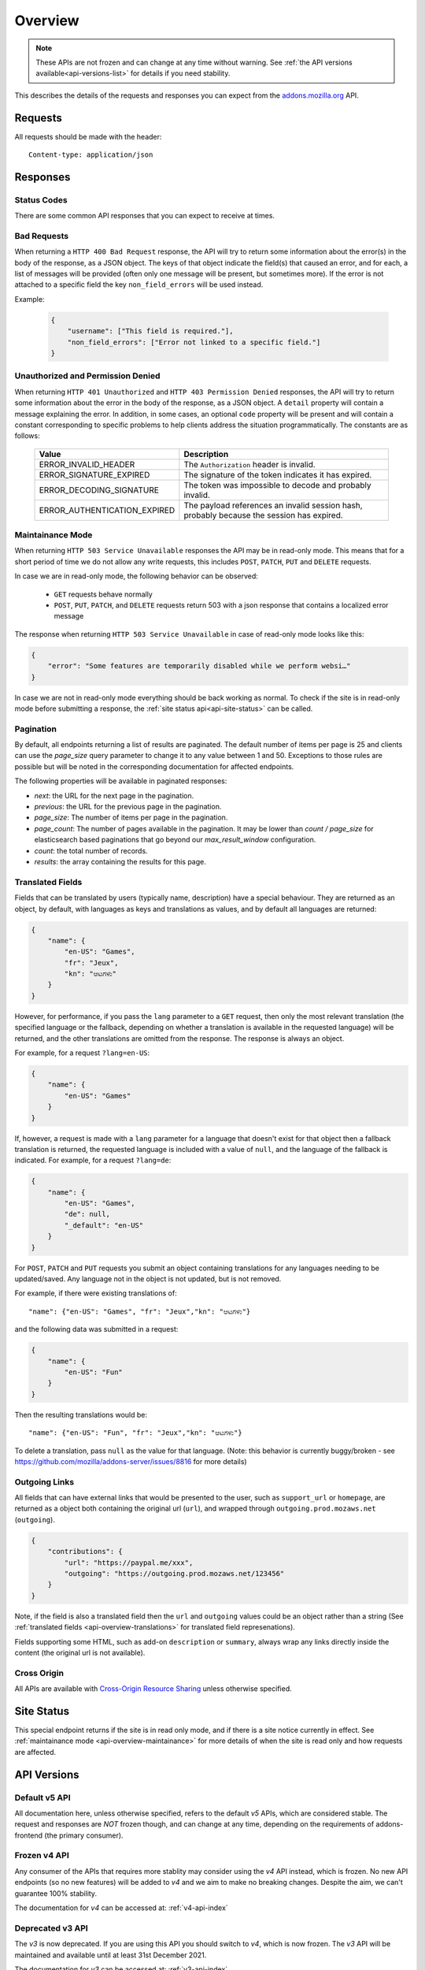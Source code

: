 .. _api-overview:

========
Overview
========

.. note::

    These APIs are not frozen and can change at any time without warning.
    See :ref:`the API versions available<api-versions-list>` for details
    if you need stability.

This describes the details of the requests and responses you can expect from
the `addons.mozilla.org <https://addons.mozilla.org/firefox/>`_ API.

--------
Requests
--------

All requests should be made with the header::

        Content-type: application/json

---------
Responses
---------

~~~~~~~~~~~~
Status Codes
~~~~~~~~~~~~

There are some common API responses that you can expect to receive at times.

.. http:get:: /api/v5/...

    :statuscode 200: Success.
    :statuscode 201: Creation successful.
    :statuscode 202: The request has been accepted for processing.
        This usually means one or more asyncronous tasks is being executed in
        the background so results aren't immediately visible.
    :statuscode 204: Success (no content is returned).
    :statuscode 400: There was a problem with the parameters sent with this
        request.
    :statuscode 401: Authentication is required or failed.
    :statuscode 403: You are not permitted to perform this action.
    :statuscode 404: The requested resource could not be found.
    :statuscode 451: The requested resource is not available for legal reasons.
    :statuscode 500: An unknown error occurred.
    :statuscode 503: The site is in maintenance mode at this current time and
        the operation can not be performed.

~~~~~~~~~~~~
Bad Requests
~~~~~~~~~~~~

When returning a ``HTTP 400 Bad Request`` response, the API will try to return
some information about the error(s) in the body of the response, as a JSON
object. The keys of that object indicate the field(s) that caused an error, and
for each, a list of messages will be provided (often only one message will be
present, but sometimes more). If the error is not attached to a specific field
the key ``non_field_errors`` will be used instead.

Example:

     .. code-block:: json

         {
             "username": ["This field is required."],
             "non_field_errors": ["Error not linked to a specific field."]
         }

~~~~~~~~~~~~~~~~~~~~~~~~~~~~~~~~~~
Unauthorized and Permission Denied
~~~~~~~~~~~~~~~~~~~~~~~~~~~~~~~~~~

When returning ``HTTP 401 Unauthorized`` and ``HTTP 403 Permission Denied``
responses, the API will try to return some information about the error in the
body of the response, as a JSON object. A ``detail`` property will contain a
message explaining the error. In addition, in some cases, an optional ``code``
property will be present and will contain a constant corresponding to
specific problems to help clients address the situation programmatically. The
constants are as follows:

    ============================  =====================================================
                           Value  Description
    ============================  =====================================================
            ERROR_INVALID_HEADER  The ``Authorization`` header is invalid.
         ERROR_SIGNATURE_EXPIRED  The signature of the token indicates it has expired.
        ERROR_DECODING_SIGNATURE  The token was impossible to decode and probably
                                  invalid.
    ERROR_AUTHENTICATION_EXPIRED  The payload references an invalid session hash,
                                  probably because the session has expired.
    ============================  =====================================================


.. _api-overview-maintainance:

~~~~~~~~~~~~~~~~~
Maintainance Mode
~~~~~~~~~~~~~~~~~

When returning ``HTTP 503 Service Unavailable`` responses the API may be in
read-only mode. This means that for a short period of time we do not allow any
write requests, this includes ``POST``, ``PATCH``, ``PUT`` and ``DELETE`` requests.

In case we are in read-only mode, the following behavior can be observed:

  * ``GET`` requests behave normally
  * ``POST``, ``PUT``, ``PATCH``, and ``DELETE`` requests return 503 with a json response that contains a localized error message

The response when returning ``HTTP 503 Service Unavailable`` in case of read-only mode looks like this:

.. code-block:: json

    {
        "error": "Some features are temporarily disabled while we perform websi…"
    }

In case we are not in read-only mode everything should be back working as normal.
To check if the site is in read-only mode before submitting a response, the :ref:`site status api<api-site-status>` can be called.

.. _api-overview-pagination:

~~~~~~~~~~
Pagination
~~~~~~~~~~

By default, all endpoints returning a list of results are paginated.
The default number of items per page is 25 and clients can use the `page_size`
query parameter to change it to any value between 1 and 50. Exceptions to those
rules are possible but will be noted in the corresponding documentation for
affected endpoints.

The following properties will be available in paginated responses:

* *next*: the URL for the next page in the pagination.
* *previous*: the URL for the previous page in the pagination.
* *page_size*: The number of items per page in the pagination.
* *page_count*: The number of pages available in the pagination. It may be
  lower than `count / page_size` for elasticsearch based paginations that
  go beyond our `max_result_window` configuration.
* *count*: the total number of records.
* *results*: the array containing the results for this page.


.. _api-overview-translations:

~~~~~~~~~~~~~~~~~
Translated Fields
~~~~~~~~~~~~~~~~~

Fields that can be translated by users (typically name, description) have a
special behaviour. They are returned as an object, by default, with languages as keys and
translations as values, and by default all languages are returned:

.. code-block:: json

    {
        "name": {
            "en-US": "Games",
            "fr": "Jeux",
            "kn": "ಆಟಗಳು"
        }
    }

However, for performance, if you pass the ``lang`` parameter to a ``GET``
request, then only the most relevant translation (the specified language or the
fallback, depending on whether a translation is available in the requested
language) will be returned, and the other translations are omitted from the response.
The response is always an object.

For example, for a request ``?lang=en-US``:

.. code-block:: json

    {
        "name": {
            "en-US": "Games"
        }
    }

If, however, a request is made with a ``lang`` parameter for a language that doesn't exist for that object
then a fallback translation is returned, the requested language is included with a value of ``null``, and the language of the fallback is indicated.
For example, for a request ``?lang=de``:

.. code-block:: json

    {
        "name": {
            "en-US": "Games",
            "de": null,
            "_default": "en-US"
        }
    }

For ``POST``, ``PATCH`` and ``PUT`` requests you submit an object containing
translations for any languages needing to be updated/saved.  Any language not
in the object is not updated, but is not removed.

For example, if there were existing translations of::

"name": {"en-US": "Games", "fr": "Jeux","kn": "ಆಟಗಳು"}

and the following data was submitted in a request:

.. code-block:: json

    {
        "name": {
            "en-US": "Fun"
        }
    }

Then the resulting translations would be::

"name": {"en-US": "Fun", "fr": "Jeux","kn": "ಆಟಗಳು"}

To delete a translation, pass ``null`` as the value for that language.
(Note: this behavior is currently buggy/broken - see
https://github.com/mozilla/addons-server/issues/8816 for more details)


.. _api-overview-outgoing:

~~~~~~~~~~~~~~
Outgoing Links
~~~~~~~~~~~~~~

All fields that can have external links that would be presented to the user,
such as ``support_url`` or ``homepage``, are returned as a object both containing the
original url (``url``), and wrapped through ``outgoing.prod.mozaws.net`` (``outgoing``).

.. code-block:: json

    {
        "contributions": {
            "url": "https://paypal.me/xxx",
            "outgoing": "https://outgoing.prod.mozaws.net/123456"
        }
    }

Note, if the field is also a translated field then the ``url`` and ``outgoing``
values could be an object rather than a string
(See :ref:`translated fields <api-overview-translations>` for translated field represenations).

Fields supporting some HTML, such as add-on ``description`` or ``summary``,
always wrap any links directly inside the content (the original url is not available).


~~~~~~~~~~~~
Cross Origin
~~~~~~~~~~~~

All APIs are available with `Cross-Origin Resource Sharing`_ unless otherwise
specified.


.. _`Cross-Origin Resource Sharing`: https://developer.mozilla.org/en-US/docs/HTTP/Access_control_CORS


.. _api-versions-list:


-----------
Site Status
-----------

.. _`api-site-status`:

This special endpoint returns if the site is in read only mode, and if there is a site notice currently in effect.
See :ref:`maintainance mode <api-overview-maintainance>` for more details of when the site is read only and how requests are affected.


.. http:get:: /api/v5/site/

    .. _site-status-object:

    :>json boolean read_only: Whether the site in read-only mode.
    :>json string|null notice: A site-wide notice about any current known difficulties or restrictions.  If this API is being consumed by a tool/frontend it should be displayed to the user.


------------
API Versions
------------

~~~~~~~~~~~~~~
Default v5 API
~~~~~~~~~~~~~~

All documentation here, unless otherwise specified, refers to the default `v5` APIs,
which are considered stable.
The request and responses are *NOT* frozen though, and can change at any time,
depending on the requirements of addons-frontend (the primary consumer).


~~~~~~~~~~~~~
Frozen v4 API
~~~~~~~~~~~~~

Any consumer of the APIs that requires more stablity may consider using
the `v4` API instead, which is frozen.  No new API endpoints (so no new features)
will be added to `v4` and we aim to make no breaking changes.
Despite the aim, we can't guarantee 100% stability.

The documentation for `v4` can be accessed at: :ref:`v4-api-index`


~~~~~~~~~~~~~~~~~
Deprecated v3 API
~~~~~~~~~~~~~~~~~

The `v3` is now deprecated.  If you are using this API you should switch to `v4`,
which is now frozen.
The `v3` API will be maintained and available until at least 31st December 2021.

The documentation for `v3` can be accessed at: :ref:`v3-api-index`


----------------
v4 API changelog
----------------

* 2018-05-18: renamed /reviews/ endpoint to /ratings/  https://github.com/mozilla/addons-server/issues/6849
* 2018-05-25: renamed ``rating.rating`` property to ``rating.score``  https://github.com/mozilla/addons-server/pull/8332
* 2018-06-05: dropped ``rating.title`` property https://github.com/mozilla/addons-server/issues/8144
* 2018-07-12: added ``type`` property to autocomplete API. This change was also backported to the `v3` API. https://github.com/mozilla/addons-server/issues/8803
* 2018-07-19: localised field values are always returned as objects, even if only a single language is requested.
  Setting a localised value with a string is removed too - it must always be an object of one or more translations.
  https://github.com/mozilla/addons-server/issues/8794
* 2018-07-18: added ``previews`` property to discovery API ``addons`` object. This change was also backported to the `v3` API. https://github.com/mozilla/addons-server/issues/8863
* 2018-07-20: dropped ``downloads`` property from the collection add-ons results. https://github.com/mozilla/addons-server/issues/8944
* 2018-08-16: added ``is_developer_reply`` property to ratings. This changed was also backported to the `v3` API. https://github.com/mozilla/addons-server/issues/8993
* 2018-09-13: added ``name`` and ``icon_url`` properties to the ``addon`` object in ratings. This changed was also backported to the `v3` API. https://github.com/mozilla/addons-server/issues/9357
* 2018-09-27: backed out "localised field values are always returned as objects" change from 2018-07-19 from `v4` API.  This is intended to be temporary change while addons-frontend upgrades.
  On addons-dev and addons stage enviroments the previous behavior is available as `api/v4dev`. The `v4dev` api is not available on AMO production server.
  https://github.com/mozilla/addons-server/issues/9467
* 2018-10-04: added ``is_strict_compatibility_enabled`` to discovery API ``addons.current_version`` object. This change was also backported to the `v3` API. https://github.com/mozilla/addons-server/issues/9520
* 2018-10-04: added ``is_deleted`` to the ratings API. This change was also backported to the `v3` API. https://github.com/mozilla/addons-server/issues/9371
* 2018-10-04: added ``exclude_ratings`` parameter to ratings API. This change was also backported to the `v3` API. https://github.com/mozilla/addons-server/issues/9424
* 2018-10-11: removed ``locale_disambiguation`` from the Language Tools API.
* 2018-10-11: added ``created`` to the addons API.
* 2018-10-18: added ``_score`` to the addons search API.
* 2018-10-25: changed ``author`` parameter on addons search API to accept user ids as well as usernames. This change was also backported to the `v3` API. https://github.com/mozilla/addons-server/issues/8901
* 2018-10-25: added ``fxa_edit_email_url`` parameter on accounts API to return the full URL for editing the user's email on FxA. https://github.com/mozilla/addons-server/issues/8674
* 2018-10-31: added ``id`` to discovery API ``addons.current_version`` object. This change was also backported to the `v3` API. https://github.com/mozilla/addons-server/issues/9855
* 2018-11-15: added ``is_custom`` to the license object in version detail output in the addons API.
* 2018-11-22: added ``flags`` to the rating object in the ratings API when ``show_flags_for`` parameter supplied.
* 2018-11-22: added ``score`` parameter to the ratings API list endpoint.
* 2019-01-10: added ``release_notes`` and ``license`` (except ``license.text``) to search API results ``current_version`` objects.
* 2019-01-11: added new /reviewers/browse/ endpoint. https://github.com/mozilla/addons-server/issues/10322
* 2019-01-16: removed /api/{v3,v4,v5}/github api entirely. They have been marked as experimental. https://github.com/mozilla/addons-server/issues/10411
* 2019-02-21: added new /api/v4/reviewers/addon/(addon_id)/versions/ endpoint. https://github.com/mozilla/addons-server/issues/10432
* 2019-03-14: added new /reviewers/compare/ endpoint. https://github.com/mozilla/addons-server/issues/10323
* 2019-04-11: removed ``id``, ``username`` and ``url`` from the ``user`` object in the activity review notes APIs. https://github.com/mozilla/addons-server/issues/11002
* 2019-04-18: added new optional parameters to abuse report endpoint
* 2019-05-09: added ``is_recommended`` to addons API. https://github.com/mozilla/addons-server/issues/11278
* 2019-05-16: added /reviewers/canned-responses/ endpoint. https://github.com/mozilla/addons-server/issues/11276
* 2019-05-23: added ``is_recommended`` to addons autocomplete API also. https://github.com/mozilla/addons-server/issues/11439
* 2019-05-23: changed the addons search API default sort when no query string is passed - now ``sort=recommended,downloads``.
  Also made ``recommended`` sort available generally to the addons search API.  https://github.com/mozilla/addons-server/issues/11432
* 2019-06-27: removed ``sort`` parameter from addon autocomplete API.  https://github.com/mozilla/addons-server/issues/11664
* 2019-07-18: completely changed the 2019-05-16 added draft-comment related APIs. See `#11380`_, `#11379`_, `#11378`_ and `#11374`_
* 2019-07-25: added /hero/ endpoint to expose recommended addons and other content to frontend to allow customizable promos https://github.com/mozilla/addons-server/issues/11842.
* 2019-08-01: added alias ``edition=MozillaOnline`` for ``edition=china`` in /discovery/ endpoint.
* 2019-08-08: add support for externally hosted addons to /hero/ endpoints.  https://github.com/mozilla/addons-server/issues/11882
* 2019-08-08: removed ``heading_text`` property from discovery api. https://github.com/mozilla/addons-server/issues/11817
* 2019-08-08: add secondary shelf to /hero/ endpoint. https://github.com/mozilla/addons-server/issues/11779
* 2019-08-15: dropped support for LWT specific statuses.
* 2019-08-15: added promo modules to secondary hero shelves. https://github.com/mozilla/addons-server/issues/11780
* 2019-08-15: removed /addons/compat-override/ from v4 and above.  Still exists in /v3/ but will always return an empty response. https://github.com/mozilla/addons-server/issues/12063
* 2019-08-22: added ``canned_response`` property to draft comment api. https://github.com/mozilla/addons-server/issues/11807
* 2019-09-19: added /site/ endpoint to expose read-only mode and any site notice.  Also added the same response to the /accounts/account/ non-public response as a convenience for logged in users. https://github.com/mozilla/addons-server/issues/11493)
* 2019-10-17: moved /authenticate endpoint from api/v4/accounts/authenticate to version-less api/auth/authenticate-callback https://github.com/mozilla/addons-server/issues/10487
* 2019-11-14: removed ``is_source_public`` property from addons API https://github.com/mozilla/addons-server/issues/12514
* 2019-12-05: removed /addons/featured endpoint from v4+ and featured support from other addon api endpoints.  https://github.com/mozilla/addons-server/issues/12937
* 2020-01-23: added /scanner/results (internal API endpoint).
* 2020-02-06: added /reviewers/addon/(int:addon_id)/allow_resubmission/ and /reviewers/addon/(int:addon_id)/deny_resubmission/. https://github.com/mozilla/addons-server/issues/13409
* 2020-02-20: added ``addon_install_source_url`` to abuse report endpoint
* 2020-03-19: added /blocklist/block endpoint to expose add-on blocks https://github.com/mozilla/addons-server/issues/13706.
* 2020-03-26: added ``addon_name`` to blocklist/block api https://github.com/mozilla/addons-server/issues/13757
* 2020-08-13: added ``applications`` internal API to create new application versions https://github.com/mozilla/addons-server/issues/14649
* 2020-09-03: added ``promoted`` filter to addons search api https://github.com/mozilla/addons-server/issues/15272.
* 2020-09-17: dropped ``is_recommended`` from addons api - use ``promoted`` propety instead.  https://github.com/mozilla/addons-server/issues/15271
* 2020-09-17: dropped ``recommended=true`` filter from addons api - use ``promoted=recommended`` filter instead.  https://github.com/mozilla/addons-server/issues/15467
* 2020-09-17: added ``?promoted=badged`` search filter to addons api. https://github.com/mozilla/addons-server/issues/15468
* 2020-10-08: added channel-specific reviewer submission subscriptions endpoints. https://github.com/mozilla/addons-server/issues/15605
* 2020-10-15: moved hero shelves documentation to /shelves from /hero.
* 2020-10-15: added /shelves/sponsored/ endpoint https://github.com/mozilla/addons-server/issues/15617
* 2020-10-15: added /shelves/sponsored/impression and /shelves/sponsored/click endpoints https://github.com/mozilla/addons-server/issues/15618 and https://github.com/mozilla/addons-server/issues/15619
* 2020-10-22: added ``promoted`` to primary hero shelf addon object. https://github.com/mozilla/addons-server/issues/15741
* 2020-10-22: added /shelves/sponsored/event endpoint for conversions, and to replace click endpoint https://github.com/mozilla/addons-server/issues/15718
* 2020-11-05: dropped heading and description from discovery API https://github.com/mozilla/addons-server/issues/11272
* 2020-11-05: added endpoint to receive Stripe events. https://github.com/mozilla/addons-server/issues/15879
* 2021-01-14: as addons-frontend now uses /v5/, v5 becomes the stable default; v4 becomes frozen; v3 is deprecated
* 2021-02-12: added ``versions_url`` to addon detail endpoint. https://github.com/mozilla/addons-server/issues/16534
* 2021-02-25: ``platform`` filtering was remoed from add-on search and autocomplete endpoints. https://github.com/mozilla/addons-server/issues/16463

----------------
v5 API changelog
----------------
These are `v5` specific changes - `v4` changes apply also.

* 2018-09-27: created the `v4dev` API.  The `v4dev` api is not available on AMO production server.
  See :ref:`translations<api-overview-translations>` for details on the change to responses containing localisations.
  https://github.com/mozilla/addons-server/issues/9467
* 2019-05-09: renamed the experimental `v4dev` api to `v5` and made the `v5` API generally available (on AMO production also)
* 2020-12-19: changed the structure of the translated fields in a response when a single language is requested but it's missing.
  The requested locale is returned as ``none``, with the default_locale code under the ``_default`` key.
  See :ref:`v5 API translation behavior<api-overview-translations>` for specification and examples.
  https://github.com/mozilla/addons-server/issues/16069
* 2021-01-07: changed API behavior with all fields that could be affected by ``wrap_outgoing_links``.
  Now the url is an object containing both the original url and the wrapped url.  See :ref:`Outgoing Links <api-overview-outgoing>`.
* 2021-01-21: in language-tools api, made ``application`` parameter only mandatory when ``appversion`` parameter is also present, and ignored otherwise.  https://github.com/mozilla/addons-server/issues/12315
* 2021-01-28: dropped the pagination fields from the shelves api (it's still an object with a ``results`` property though). https://github.com/mozilla/addons-server/issues/16342
* 2021-01-28: made ``description_text`` in discovery endpoint a translated field in the response. (It was always localized, we just didn't return it as such). https://github.com/mozilla/addons-server/issues/8712
* 2021-02-04: dropped /shelves/sponsored endpoint https://github.com/mozilla/addons-server/issues/16390
* 2021-02-11: removed Stripe webhook endpoint https://github.com/mozilla/addons-server/issues/16391
* 2021-02-11: added ``show_grouped_ratings`` to addon detail endpoint. https://github.com/mozilla/addons-server/issues/16459
* 2021-02-18: made ``description``, ``headline``, and ``cta.text`` in shelves/hero endpoint translated fields in the response. (They were always localized, we just didn't return them as such). https://github.com/mozilla/addons-server/issues/16515
* 2021-02-18: added ``versions_url`` to addon detail endpoint. https://github.com/mozilla/addons-server/issues/16534
* 2021-02-25: made ``headline`` and ``footer_text`` in shelves endpoint translated fields. Also added shelves/editorial endpoint for the localization process. https://github.com/mozilla/addons-server/issues/16514
* 2021-02-25: ``platform`` filtering was remoed from add-on search and autocomplete endpoints. https://github.com/mozilla/addons-server/issues/16463
* 2021-03-04: replaced ``footer_pathname`` and ``footer_text`` with ``footer`` object in shelves api response.  https://github.com/mozilla/addons-server/issues/16575
* 2021-03-18: removed ``platform`` from file objects (it was always ``all``) in all endpoints. https://github.com/mozilla/addons-server/issues/16466
* 2021-05-20: removed ``text`` from license objects in versions list endpoint. https://github.com/mozilla/addons-server/issues/17163
* 2021-07-22: added ``random-tag`` to the possible values of ``endpoint`` in the shelves endpoint. https://github.com/mozilla/addons-server/issues/17482
* 2021-07-29: updated docs shelves footer url to be non-optional. https://github.com/mozilla/addons-server/issues/17544
* 2021-08-05: added ``ratings`` and ``users`` query parameters to addon search api. https://github.com/mozilla/addons-server/issues/17497
* 2021-08-05: removed ``criteria`` from shelves endpoint. https://github.com/mozilla/addons-server/issues/17498
* 2021-08-12: removed ``is_restart_required`` from addons endpoints. https://github.com/mozilla/addons-server/issues/17390
* 2021-09-23: flattened ``files`` in version detail from an array to a single ``file``. https://github.com/mozilla/addons-server/issues/17839
* 2021-09-30: removed ``is_webextension`` from file objects (all addons have been webextensions for a while now) in all endpoints. https://github.com/mozilla/addons-server/issues/17658
* 2021-11-18: added docs for the under-development addon submission & edit apis.
* 2021-11-25: added ``custom_license`` to version create/update endpoints to allow non-predefined licenses to be created and updated. https://github.com/mozilla/addons-server/issues/18034
* 2021-12-09: enabled setting ``tags`` via addon submission and edit apis. https://github.com/mozilla/addons-server/issues/18268
* 2021-12-09: changed ``license`` in version create/update endpoints to accept a license slug rather than numeric ID, and documented supported licenses. https://github.com/mozilla/addons-server/issues/18361
* 2022-01-27: added ``ERROR_AUTHENTICATION_EXPIRED`` error code for authentication failures. https://github.com/mozilla/addons-server/issues/18669
* 2022-02-03: added ``source`` to version detail responses, for developer's own add-ons.  ``source`` can also be set via version create/update endpoints. https://github.com/mozilla/addons-server/issues/9913
* 2022-02-10: added session id auth, for internal api authentication, replacing the existing internal auth based on tokens. https://github.com/mozilla/addons-server/issues/18743

.. _`#11380`: https://github.com/mozilla/addons-server/issues/11380/
.. _`#11379`: https://github.com/mozilla/addons-server/issues/11379/
.. _`#11378`: https://github.com/mozilla/addons-server/issues/11378/
.. _`#11374`: https://github.com/mozilla/addons-server/issues/11374/
